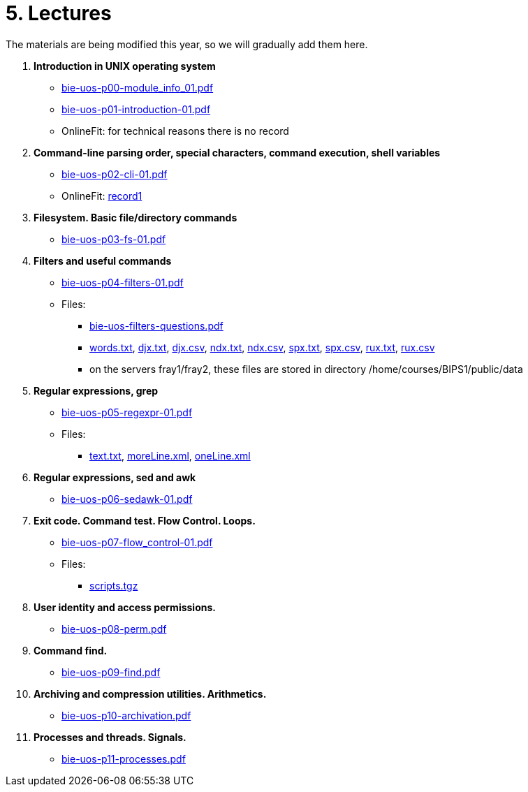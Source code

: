= 5. Lectures

The materials are being modified this year, so we will gradually add them here.

  . *Introduction in UNIX operating system*
    * link:bie-uos-p00-module_info_01.pdf[]
    * link:bie-uos-p01-introduction-01.pdf[]
    * OnlineFit: for technical reasons there is no record
    
  . *Command-line parsing order, special characters, command execution, shell variables*
    * link:bie-uos-p02-cli-01.pdf[]
    * OnlineFit: link:https://online.fit.cvut.cz/zaznam/B231/bie-uos.21_pre_2023-10-03.html[record1]

  . *Filesystem. Basic file/directory commands*
    * link:bie-uos-p03-fs-01.pdf[]
  
  . *Filters and useful commands*
    * link:bie-uos-p04-filters-01.pdf[]
	
 	* Files: 
 	  ** link:bie-uos-filters-questions.pdf[]
 	  ** link:../data/words.txt[words.txt], link:../data/djx.txt[djx.txt], link:../data/djx.csv[djx.csv], link:../data/ndx.txt[ndx.txt], link:../data/ndx.csv[ndx.csv], link:../data/spx.txt[spx.txt], link:../data/spx.csv[spx.csv], link:../data/rux.txt[rux.txt], link:../data/rux.csv[rux.csv]
 	  ** on the servers fray1/fray2, these files are stored in directory /home/courses/BIPS1/public/data
 	  
  . *Regular expressions, grep*
    * link:bie-uos-p05-regexpr-01.pdf[]

    * Files: 
      ** link:../data/text.txt[text.txt], link:../data/moreLine.xml[moreLine.xml], link:../data/oneLine.xml[oneLine.xml]
  
  . *Regular expressions, sed and awk*

    * link:bie-uos-p06-sedawk-01.pdf[]

  . *Exit code. Command test. Flow Control. Loops.*
    * link:bie-uos-p07-flow_control-01.pdf[]

    * Files: 
    ** link:../data/scripts.tgz[scripts.tgz]
	
  . *User identity and access permissions.*
    * link:bie-uos-p08-perm.pdf[]
    
  . *Command find.*
    * link:bie-uos-p09-find.pdf[]
  
  . *Archiving and compression utilities. Arithmetics.*
    * link:bie-uos-p10-archivation.pdf[]
  
  . *Processes and threads. Signals.*
    * link:bie-uos-p11-processes.pdf[]
  
//  . Summary.
  
